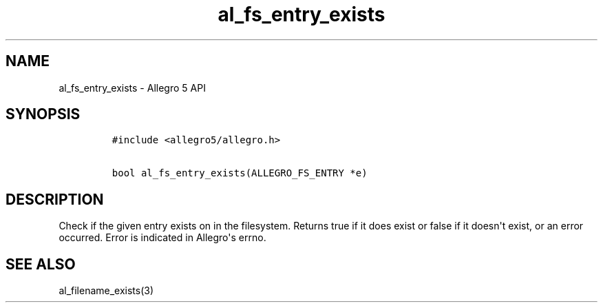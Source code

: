 .TH al_fs_entry_exists 3 "" "Allegro reference manual"
.SH NAME
.PP
al_fs_entry_exists \- Allegro 5 API
.SH SYNOPSIS
.IP
.nf
\f[C]
#include\ <allegro5/allegro.h>

bool\ al_fs_entry_exists(ALLEGRO_FS_ENTRY\ *e)
\f[]
.fi
.SH DESCRIPTION
.PP
Check if the given entry exists on in the filesystem.
Returns true if it does exist or false if it doesn\[aq]t exist, or an
error occurred.
Error is indicated in Allegro\[aq]s errno.
.SH SEE ALSO
.PP
al_filename_exists(3)
